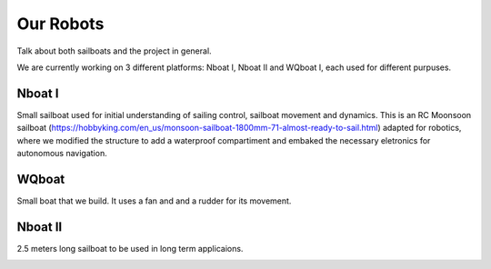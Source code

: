 ***********
Our Robots
***********

Talk about both sailboats and the project in general.

We are currently working on 3 different platforms: Nboat I, Nboat II and WQboat I, each used for different purpuses.


Nboat I
=======

Small sailboat used for initial understanding of sailing control, sailboat movement and dynamics. This is an RC Moonsoon sailboat (https://hobbyking.com/en_us/monsoon-sailboat-1800mm-71-almost-ready-to-sail.html) adapted for robotics, where we modified the structure to add a waterproof compartiment and embaked the necessary eletronics for autonomous navigation.

.. image:: ../nboat_mini/images/5.jpg
    :scale: 10 %
    :align: center
    :alt: Nboat I.


WQboat
======

Small boat that we build. It uses a fan and and a rudder for its movement.

.. add image of wqboat

Nboat II
========

2.5 meters long sailboat to be used in long term applicaions.

.. image:: ./images/nboat2.png
    :scale: 50 %
    :align: center
    :alt: Nboat II.